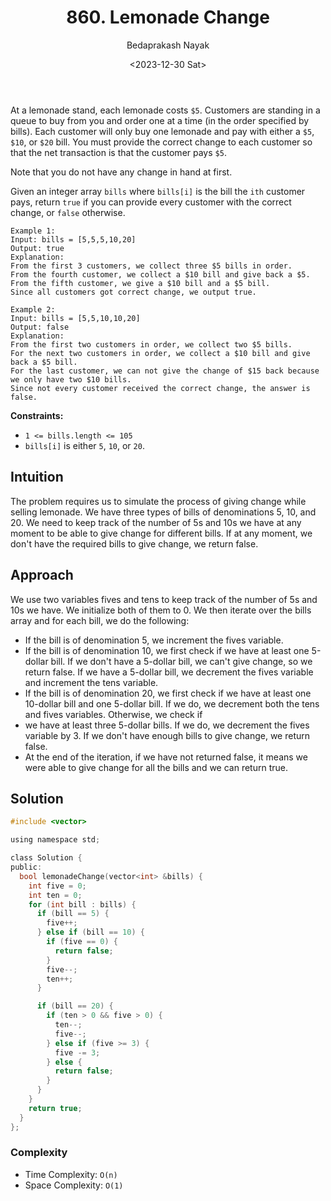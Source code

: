 #+title: 860. Lemonade Change
#+author: Bedaprakash Nayak
#+date: <2023-12-30 Sat>
At a lemonade stand, each lemonade costs =$5=. Customers are standing in a queue to buy from you and order one at a time (in the order specified by bills). Each customer will only buy one lemonade and pay with either a =$5=, =$10=, or =$20= bill. You must provide the correct change to each customer so that the net transaction is that the customer pays =$5=.

Note that you do not have any change in hand at first.

Given an integer array =bills= where =bills[i]= is the bill the =ith= customer pays, return =true= if you can provide every customer with the correct change, or =false= otherwise.

#+begin_src
Example 1:
Input: bills = [5,5,5,10,20]
Output: true
Explanation:
From the first 3 customers, we collect three $5 bills in order.
From the fourth customer, we collect a $10 bill and give back a $5.
From the fifth customer, we give a $10 bill and a $5 bill.
Since all customers got correct change, we output true.

Example 2:
Input: bills = [5,5,10,10,20]
Output: false
Explanation:
From the first two customers in order, we collect two $5 bills.
For the next two customers in order, we collect a $10 bill and give back a $5 bill.
For the last customer, we can not give the change of $15 back because we only have two $10 bills.
Since not every customer received the correct change, the answer is false.
#+end_src

*Constraints:*

- ~1 <= bills.length <= 105~
- =bills[i]= is either =5=, =10=, or =20=.

** Intuition
The problem requires us to simulate the process of giving change while selling lemonade. We have three types of bills of denominations 5, 10, and 20. We need to keep track of the number of 5s and 10s we have at any moment to be able to give change for different bills. If at any moment, we don't have the required bills to give change, we return false.

** Approach
We use two variables fives and tens to keep track of the number of 5s and 10s we have. We initialize both of them to 0. We then iterate over the bills array and for each bill, we do the following:

- If the bill is of denomination 5, we increment the fives variable.
- If the bill is of denomination 10, we first check if we have at least one 5-dollar bill. If we don't have a 5-dollar bill, we can't give change, so we return false. If we have a 5-dollar bill, we decrement the fives variable and increment the tens variable.
- If the bill is of denomination 20, we first check if we have at least one 10-dollar bill and one 5-dollar bill. If we do, we decrement both the tens and fives variables. Otherwise, we check if
- we have at least three 5-dollar bills. If we do, we decrement the fives variable by 3. If we don't have enough bills to give change, we return false.
- At the end of the iteration, if we have not returned false, it means we were able to give change for all the bills and we can return true.

** Solution

#+begin_src C
#include <vector>

using namespace std;

class Solution {
public:
  bool lemonadeChange(vector<int> &bills) {
    int five = 0;
    int ten = 0;
    for (int bill : bills) {
      if (bill == 5) {
        five++;
      } else if (bill == 10) {
        if (five == 0) {
          return false;
        }
        five--;
        ten++;
      }

      if (bill == 20) {
        if (ten > 0 && five > 0) {
          ten--;
          five--;
        } else if (five >= 3) {
          five -= 3;
        } else {
          return false;
        }
      }
    }
    return true;
  }
};
#+end_src

*** Complexity
- Time Complexity: =O(n)=
- Space Complexity: =O(1)=
